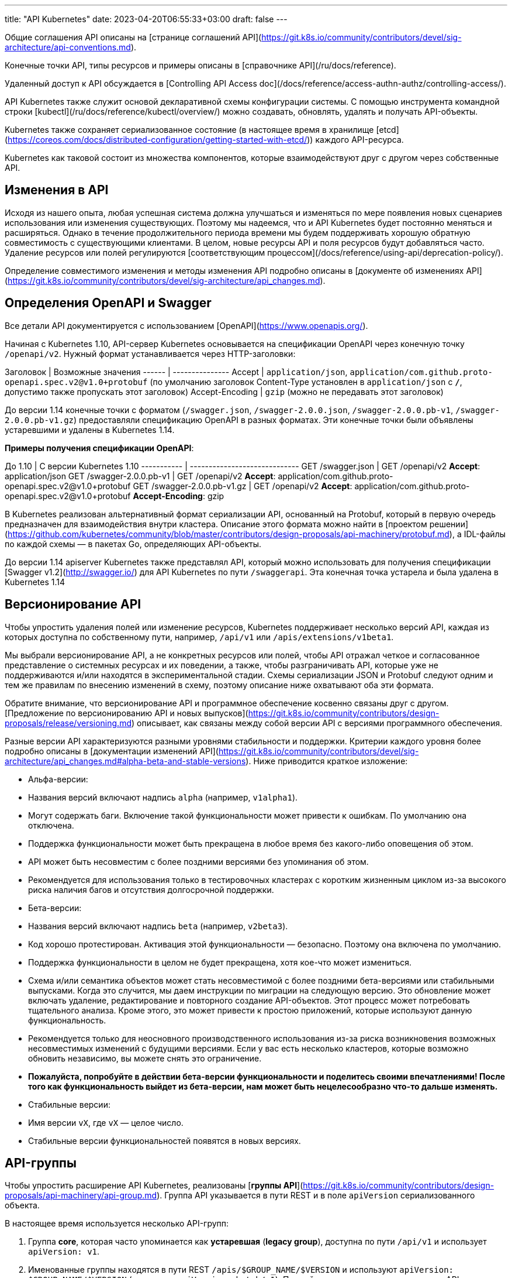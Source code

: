 ---
title: "API Kubernetes"
date: 2023-04-20T06:55:33+03:00
draft: false
---

Общие соглашения API описаны на [странице соглашений API](https://git.k8s.io/community/contributors/devel/sig-architecture/api-conventions.md).

Конечные точки API, типы ресурсов и примеры описаны в [справочнике API](/ru/docs/reference).

Удаленный доступ к API обсуждается в [Controlling API Access doc](/docs/reference/access-authn-authz/controlling-access/).

API Kubernetes также служит основой декларативной схемы конфигурации системы. С помощью инструмента командной строки [kubectl](/ru/docs/reference/kubectl/overview/) можно создавать, обновлять, удалять и получать API-объекты.

Kubernetes также сохраняет сериализованное состояние (в настоящее время в хранилище [etcd](https://coreos.com/docs/distributed-configuration/getting-started-with-etcd/)) каждого API-ресурса.

Kubernetes как таковой состоит из множества компонентов, которые взаимодействуют друг с другом через собственные API.

## Изменения в API

Исходя из нашего опыта, любая успешная система должна улучшаться и изменяться по мере появления новых сценариев использования или изменения существующих. Поэтому мы надеемся, что и API Kubernetes будет постоянно меняться и расширяться. Однако в течение продолжительного периода времени мы будем поддерживать хорошую обратную совместимость с существующими клиентами. В целом, новые ресурсы API и поля ресурсов будут добавляться часто. Удаление ресурсов или полей регулируются [соответствующим процессом](/docs/reference/using-api/deprecation-policy/).

Определение совместимого изменения и методы изменения API подробно описаны в [документе об изменениях API](https://git.k8s.io/community/contributors/devel/sig-architecture/api_changes.md).

## Определения OpenAPI и Swagger

Все детали API документируется с использованием [OpenAPI](https://www.openapis.org/).

Начиная с Kubernetes 1.10, API-сервер Kubernetes основывается на спецификации OpenAPI через конечную точку `/openapi/v2`.
Нужный формат устанавливается через HTTP-заголовки:

Заголовок | Возможные значения
------ | ---------------
Accept | `application/json`, `application/com.github.proto-openapi.spec.v2@v1.0+protobuf` (по умолчанию заголовок Content-Type установлен в `application/json` с `*/*`, допустимо также пропускать этот заголовок)
Accept-Encoding | `gzip` (можно не передавать этот заголовок)

До версии 1.14 конечные точки с форматом (`/swagger.json`, `/swagger-2.0.0.json`, `/swagger-2.0.0.pb-v1`, `/swagger-2.0.0.pb-v1.gz`) предоставляли спецификацию OpenAPI в разных форматах. Эти конечные точки были объявлены устаревшими и удалены в Kubernetes 1.14.

**Примеры получения спецификации OpenAPI**:

До 1.10 | С версии Kubernetes 1.10
----------- | -----------------------------
GET /swagger.json | GET /openapi/v2 **Accept**: application/json
GET /swagger-2.0.0.pb-v1 | GET /openapi/v2 **Accept**: application/com.github.proto-openapi.spec.v2@v1.0+protobuf
GET /swagger-2.0.0.pb-v1.gz | GET /openapi/v2 **Accept**: application/com.github.proto-openapi.spec.v2@v1.0+protobuf **Accept-Encoding**: gzip

В Kubernetes реализован альтернативный формат сериализации API, основанный на Protobuf, который в первую очередь предназначен для взаимодействия внутри кластера. Описание этого формата можно найти в [проектом решении](https://github.com/kubernetes/community/blob/master/contributors/design-proposals/api-machinery/protobuf.md), а IDL-файлы по каждой схемы — в пакетах Go, определяющих API-объекты.

До версии 1.14 apiserver Kubernetes также представлял API, который можно использовать для получения спецификации [Swagger v1.2](http://swagger.io/) для API Kubernetes по пути `/swaggerapi`. Эта конечная точка устарела и была удалена в Kubernetes 1.14

## Версионирование API

Чтобы упростить удаления полей или изменение ресурсов, Kubernetes поддерживает несколько версий API, каждая из которых доступна по собственному пути, например, `/api/v1` или `/apis/extensions/v1beta1`.

Мы выбрали версионирование API, а не конкретных ресурсов или полей, чтобы API отражал четкое и согласованное представление о системных ресурсах и их поведении, а также, чтобы разграничивать API, которые уже не поддерживаются и/или находятся в экспериментальной стадии. Схемы сериализации JSON и Protobuf следуют одним и тем же правилам по внесению изменений в схему, поэтому описание ниже охватывают оба эти формата.

Обратите внимание, что версионирование API и программное обеспечение косвенно связаны друг с другом. [Предложение по версионированию API и новых выпусков](https://git.k8s.io/community/contributors/design-proposals/release/versioning.md) описывает, как связаны между собой версии API с версиями программного обеспечения.

Разные версии API характеризуются разными уровнями стабильности и поддержки. Критерии каждого уровня более подробно описаны в [документации изменений API](https://git.k8s.io/community/contributors/devel/sig-architecture/api_changes.md#alpha-beta-and-stable-versions). Ниже приводится краткое изложение:

- Альфа-версии:
  - Названия версий включают надпись `alpha` (например, `v1alpha1`).
  - Могут содержать баги. Включение такой функциональности может привести к ошибкам. По умолчанию она отключена.
  - Поддержка функциональности может быть прекращена в любое время без какого-либо оповещения об этом.
  - API может быть несовместим с более поздними версиями без упоминания об этом.
  - Рекомендуется для использования только в тестировочных кластерах с коротким жизненным циклом из-за высокого риска наличия багов и отсутствия долгосрочной поддержки.
- Бета-версии:
  - Названия версий включают надпись `beta` (например, `v2beta3`).
  - Код хорошо протестирован. Активация этой функциональности — безопасно. Поэтому она включена по умолчанию.
  - Поддержка функциональности в целом не будет прекращена, хотя кое-что может измениться.
  - Схема и/или семантика объектов может стать несовместимой с более поздними бета-версиями или стабильными выпусками. Когда это случится, мы даем инструкции по миграции на следующую версию. Это обновление может включать удаление, редактирование и повторного создание API-объектов. Этот процесс может потребовать тщательного анализа. Кроме этого, это может привести к простою приложений, которые используют данную функциональность.
  - Рекомендуется только для неосновного производственного использования из-за риска возникновения возможных несовместимых изменений с будущими версиями. Если у вас есть несколько кластеров, которые возможно обновить независимо, вы можете снять это ограничение.
  - **Пожалуйста, попробуйте в действии бета-версии функциональности и поделитесь своими впечатлениями! После того как функциональность выйдет из бета-версии, нам может быть нецелесообразно что-то дальше изменять.**
- Стабильные версии:
  - Имя версии `vX`, где `vX` — целое число.
  - Стабильные версии функциональностей появятся в новых версиях.

## API-группы

Чтобы упростить расширение API Kubernetes, реализованы [*группы API*](https://git.k8s.io/community/contributors/design-proposals/api-machinery/api-group.md).
Группа API указывается в пути REST и в поле `apiVersion` сериализованного объекта.

В настоящее время используется несколько API-групп:

1. Группа *core*, которая часто упоминается как *устаревшая* (*legacy group*), доступна по пути `/api/v1` и использует `apiVersion: v1`.

1. Именованные группы находятся в пути REST `/apis/$GROUP_NAME/$VERSION` и используют `apiVersion: $GROUP_NAME/$VERSION` (например, `apiVersion: batch/v1`). Полный список поддерживаемых групп API можно увидеть в [справочнике API Kubernetes](/ru/docs/reference/).

Есть два поддерживаемых пути к расширению API с помощью [пользовательских ресурсов](/docs/concepts/api-extension/custom-resources/):

1. [CustomResourceDefinition](/docs/tasks/access-kubernetes-api/extend-api-custom-resource-definitions/) для пользователей, которым нужен очень простой CRUD.
2. Пользователи, которым нужна полная семантика API Kubernetes, могут реализовать собственный apiserver и использовать [агрегатор](/docs/tasks/access-kubernetes-api/configure-aggregation-layer/) для эффективной интеграции для клиентов.

## Включение или отключение групп API

Некоторые ресурсы и группы API включены по умолчанию. Их можно включить или отключить, установив `--runtime-config` для apiserver. Флаг `--runtime-config` принимает значения через запятую. Например, чтобы отключить batch/v1, используйте `--runtime-config=batch/v1=false`, а чтобы включить batch/v2alpha1, используйте флаг `--runtime-config=batch/v2alpha1`.
Флаг набор пар ключ-значение, указанных через запятую, который описывает конфигурацию во время выполнения сервера.

## Включение определённых ресурсов в группу extensions/v1beta1

DaemonSets, Deployments, StatefulSet, NetworkPolicies, PodSecurityPolicies и ReplicaSets в API-группе `extensions/v1beta1` по умолчанию отключены.
Например: чтобы включить deployments и daemonsets, используйте флаг `--runtime-config=extensions/v1beta1/deployments=true,extensions/v1beta1/daemonsets=true`.